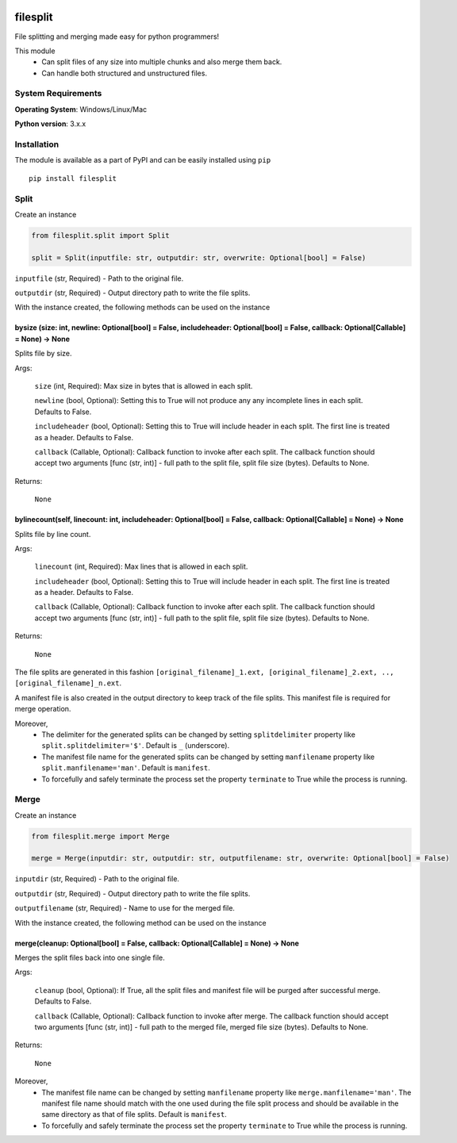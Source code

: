 .. image:: https://badge.fury.io/py/filesplit.png
    :target: https://badge.fury.io/py/filesplit

filesplit
==========

File splitting and merging made easy for python programmers!

This module 
    * Can split files of any size into multiple chunks and also merge them back. 
    * Can handle both structured and unstructured files.


System Requirements
--------------------

**Operating System**: Windows/Linux/Mac

**Python version**: 3.x.x


Installation
------------

The module is available as a part of PyPI and can be easily installed
using ``pip``

::

    pip install filesplit

Split
-----

Create an instance

.. code-block:: python

    from filesplit.split import Split

    split = Split(inputfile: str, outputdir: str, overwrite: Optional[bool] = False)

``inputfile`` (str, Required) - Path to the original file.

``outputdir`` (str, Required) - Output directory path to write the file splits.

With the instance created, the following methods can be used on the instance


bysize (size: int, newline: Optional[bool] = False, includeheader: Optional[bool] = False, callback: Optional[Callable] = None) -> None
~~~~~~~~~~~~~~~~~~~~~~~~~~~~~~~~~~~~~~~~~~~~~~~~~~~~~~~~~~~~~~~~~~~~~~~~~~~~~~~~~~~~~~~~~~~~~~~~~~~~~~~~~~~~~~~~~~~~~~~~~~~~~~~~~~~~~~~~

Splits file by size.

Args:

    ``size`` (int, Required): Max size in bytes that is allowed in each split.

    ``newline`` (bool, Optional): Setting this to True will not produce any any incomplete lines in each split. Defaults to False.

    ``includeheader`` (bool, Optional): Setting this to True will include header in each split. The first line is treated as a header. Defaults to False.

    ``callback`` (Callable, Optional): Callback function to invoke after each split. The callback function should accept two arguments [func (str, int)] - full path to the split file, 
    split file size (bytes). Defaults to None.

Returns:

    ``None``


bylinecount(self, linecount: int, includeheader: Optional[bool] = False, callback: Optional[Callable] = None) -> None
~~~~~~~~~~~~~~~~~~~~~~~~~~~~~~~~~~~~~~~~~~~~~~~~~~~~~~~~~~~~~~~~~~~~~~~~~~~~~~~~~~~~~~~~~~~~~~~~~~~~~~~~~~~~~~~~~~~~~~

Splits file by line count.

Args:

    ``linecount`` (int, Required): Max lines that is allowed in each split.

    ``includeheader`` (bool, Optional): Setting this to True will include header in each split. The first line is treated as a header. Defaults to False.

    ``callback`` (Callable, Optional): Callback function to invoke after each split. The callback function should accept two arguments [func (str, int)] - full path to the split file, 
    split file size (bytes). Defaults to None.

Returns:

    ``None``

The file splits are generated in this fashion ``[original_filename]_1.ext, [original_filename]_2.ext, .., [original_filename]_n.ext``.

A manifest file is also created in the output directory to keep track of the file splits. This manifest file is required for merge operation.

Moreover, 
    * The delimiter for the generated splits can be changed by setting ``splitdelimiter`` property like ``split.splitdelimiter='$'``. Default is ``_`` (underscore).
    * The manifest file name for the generated splits can be changed by setting ``manfilename`` property like ``split.manfilename='man'``. Default is ``manifest``.
    * To forcefully and safely terminate the process set the property ``terminate`` to True while the process is running.


Merge
-----

Create an instance

.. code-block:: python

    from filesplit.merge import Merge

    merge = Merge(inputdir: str, outputdir: str, outputfilename: str, overwrite: Optional[bool] = False)

``inputdir`` (str, Required) - Path to the original file.

``outputdir`` (str, Required) - Output directory path to write the file splits.

``outputfilename`` (str, Required) - Name to use for the merged file.

With the instance created, the following method can be used on the instance


merge(cleanup: Optional[bool] = False, callback: Optional[Callable] = None) -> None
~~~~~~~~~~~~~~~~~~~~~~~~~~~~~~~~~~~~~~~~~~~~~~~~~~~~~~~~~~~~~~~~~~~~~~~~~~~~~~~~~~~

Merges the split files back into one single file.

Args:

    ``cleanup`` (bool, Optional): If True, all the split files and manifest file will be purged after successful merge. Defaults to False.

    ``callback`` (Callable, Optional): Callback function to invoke after merge. The callback function should accept two arguments [func (str, int)] - full path to the merged file, 
    merged file size (bytes). Defaults to None.

Returns:

    ``None``

Moreover, 
    * The manifest file name can be changed by setting ``manfilename`` property like ``merge.manfilename='man'``. 
      The manifest file name should match with the one used during the file split process and should be available in the same directory as that of file splits. Default is ``manifest``.
    * To forcefully and safely terminate the process set the property ``terminate`` to True while the process is running.